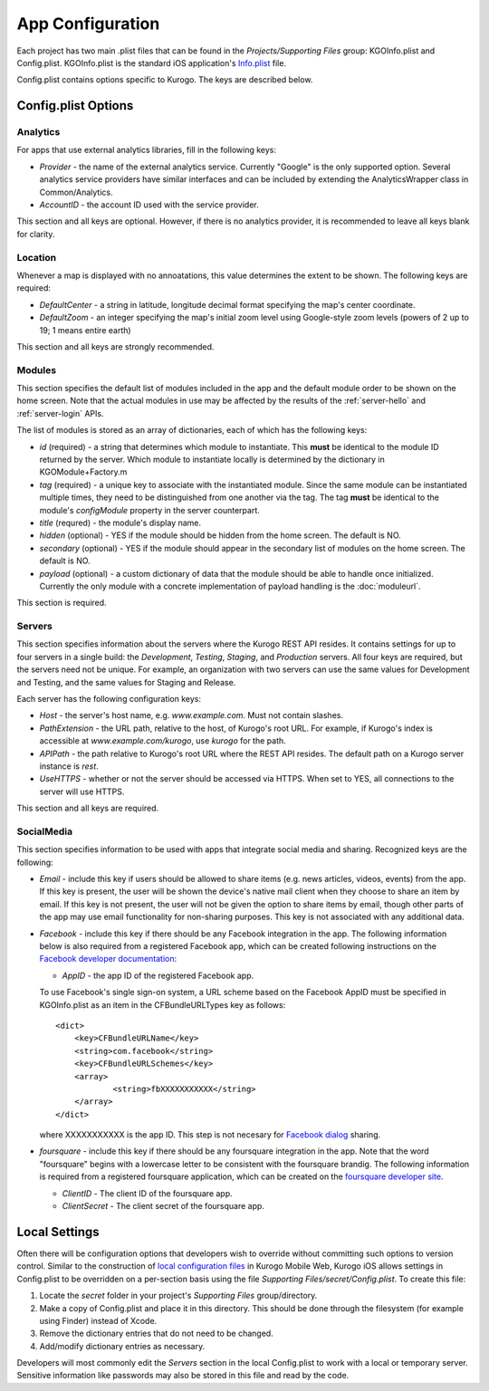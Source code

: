 ##################
App Configuration
##################

Each project has two main .plist files that can be found in the 
*Projects/Supporting Files* group: KGOInfo.plist and Config.plist.  
KGOInfo.plist is the standard iOS application's 
`Info.plist <http://developer.apple.com/library/ios/#documentation/general/Reference/InfoPlistKeyReference/Articles/AboutInformationPropertyListFiles.html>`_ file.

Config.plist contains options specific to Kurogo. The keys are described below.

.. _config-options:

====================
Config.plist Options
====================

-------------
Analytics
-------------

For apps that use external analytics libraries, fill in the following keys:

* *Provider* - the name of the external analytics service. Currently "Google"
  is the only supported option. Several analytics service providers have 
  similar interfaces and can be included by extending the AnalyticsWrapper 
  class in Common/Analytics.
* *AccountID* - the account ID used with the service provider.

This section and all keys are optional. However, if there is no analytics 
provider, it is recommended to leave all keys blank for clarity.

-------------
Location
-------------

Whenever a map is displayed with no annoatations, this value determines the
extent to be shown. The following keys are required:

* *DefaultCenter* - a string in latitude, longitude decimal format specifying
  the map's center coordinate.
* *DefaultZoom* - an integer specifying the map's initial zoom level using 
  Google-style zoom levels (powers of 2 up to 19; 1 means entire earth)

This section and all keys are strongly recommended.

.. _config-modules:

-------------
Modules
-------------

This section specifies the default list of modules included in the app and the
default module order to be shown on the home screen. Note that the actual
modules in use may be affected by the results of the :ref:`server-hello` and 
:ref:`server-login` APIs.

The list of modules is stored as an array of dictionaries, each of which has
the following keys:

* *id* (required) - a string that determines which module to instantiate. This
  **must** be identical to the module ID returned by the server. Which module 
  to instantiate locally is determined by the dictionary in KGOModule+Factory.m 
* *tag* (required) - a unique key to associate with the instantiated module.
  Since the same module can be instantiated multiple times, they need to be
  distinguished from one another via the tag. The tag **must** be identical to 
  the module's *configModule* property in the server counterpart.
* *title* (requred) - the module's display name.
* *hidden* (optional) - YES if the module should be hidden from the home 
  screen. The default is NO.
* *secondary* (optional) - YES if the module should appear in the secondary
  list of modules on the home screen. The default is NO.
* *payload* (optional) - a custom dictionary of data that the module should be
  able to handle once initialized. Currently the only module with a concrete
  implementation of payload handling is the :doc:`moduleurl`.

This section is required.

-------------
Servers
-------------

This section specifies information about the servers where the Kurogo REST API
resides. It contains settings for up to four servers in a single build: the 
*Development*, *Testing*, *Staging*, and *Production* servers. All four keys 
are required, but the servers need not be unique. For example, an organization 
with two servers can use the same values for Development and Testing, and the 
same values for Staging and Release.

Each server has the following configuration keys:

* *Host* - the server's host name, e.g. *www.example.com*. Must not contain 
  slashes.
* *PathExtension* - the URL path, relative to the host, of Kurogo's root URL. 
  For example, if Kurogo's index is accessible at *www.example.com/kurogo*, use
  *kurogo* for the path.
* *APIPath* - the path relative to Kurogo's root URL where the REST API 
  resides. The default path on a Kurogo server instance is *rest*.
* *UseHTTPS* - whether or not the server should be accessed via HTTPS. When set
  to YES, all connections to the server will use HTTPS.

This section and all keys are required.

-------------
SocialMedia
-------------

This section specifies information to be used with apps that integrate social 
media and sharing. Recognized keys are the following:

* *Email* - include this key if users should be allowed to share items (e.g.
  news articles, videos, events) from the app. If this key is present, the
  user will be shown the device's native mail client when they choose to share 
  an item by email. If this key is not present, the user will not be given
  the option to share items by email, though other parts of the app may use
  email functionality for non-sharing purposes. This key is not associated with
  any additional data.

* *Facebook* - include this key if there should be any Facebook integration in 
  the app. The following information below is also required from a registered 
  Facebook app, which can be created following instructions on the 
  `Facebook developer documentation <http://developers.facebook.com/docs/beta/opengraph/tutorial/#create-app>`_:

  * *AppID* - the app ID of the registered Facebook app.

  To use Facebook's single sign-on system, a URL scheme based on the Facebook
  AppID must be specified in KGOInfo.plist as an item in the CFBundleURLTypes 
  key as follows: ::

    <dict>
        <key>CFBundleURLName</key>
        <string>com.facebook</string>
        <key>CFBundleURLSchemes</key>
        <array>
                <string>fbXXXXXXXXXXX</string>
        </array>
    </dict>

  where XXXXXXXXXXX is the app ID. This step is not necesary for 
  `Facebook dialog <http://developers.facebook.com/docs/reference/dialogs/>`_
  sharing.

* *foursquare* - include this key if there should be any foursquare integration
  in the app. Note that the word "foursquare" begins with a lowercase letter to
  be consistent with the foursquare brandig. The following information is 
  required from a registered foursquare application, which can be created on
  the `foursquare developer site <https://foursquare.com/oauth/>`_.

  * *ClientID* - The client ID of the foursquare app.
  * *ClientSecret* - The client secret of the foursquare app.

.. _config-secret:

==============
Local Settings
==============

Often there will be configuration options that developers wish to override 
without committing such options to version control. Similar to the construction
of `local configuration files <file://localhost/home/sonya/sites/kurogo/doc/Guide/_build/html/configuration.html#local-files>`_
in Kurogo Mobile Web, Kurogo iOS allows settings in Config.plist to be 
overridden on a per-section basis using the file 
*Supporting Files/secret/Config.plist*. To create this file:

1. Locate the *secret* folder in your project's *Supporting Files* 
   group/directory.

2. Make a copy of Config.plist and place it in this directory. This should be 
   done through the filesystem (for example using Finder) instead of Xcode.

3. Remove the dictionary entries that do not need to be changed.

4. Add/modify dictionary entries as necessary.

Developers will most commonly edit the *Servers* section in the local 
Config.plist to work with a local or temporary server. Sensitive information
like passwords may also be stored in this file and read by the code.

